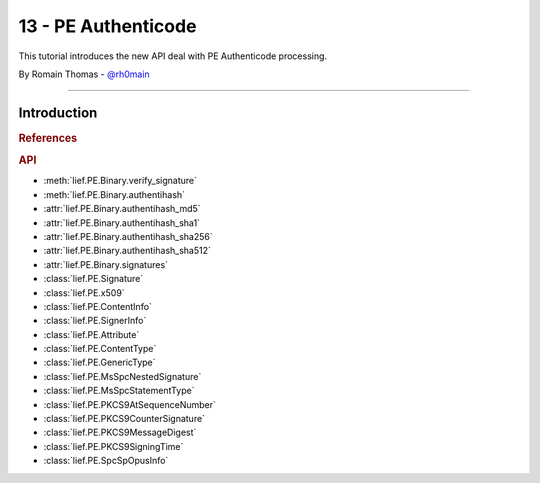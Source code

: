 13 - PE Authenticode
--------------------

This tutorial introduces the new API deal with PE Authenticode processing.

By Romain Thomas - `@rh0main <https://twitter.com/rh0main>`_

------

Introduction
~~~~~~~~~~~~

.. TODO



.. rubric:: References


.. TODO

   https://github.com/ralphje/signify
   https://signify.readthedocs.io/en/latest/authenticode.html

  https://github.com/trailofbits/uthenticode
  https://blog.trailofbits.com/2020/05/27/verifying-windows-binaries-without-windows/


.. rubric:: API

* :meth:`lief.PE.Binary.verify_signature`
* :meth:`lief.PE.Binary.authentihash`
* :attr:`lief.PE.Binary.authentihash_md5`
* :attr:`lief.PE.Binary.authentihash_sha1`
* :attr:`lief.PE.Binary.authentihash_sha256`
* :attr:`lief.PE.Binary.authentihash_sha512`
* :attr:`lief.PE.Binary.signatures`

* :class:`lief.PE.Signature`
* :class:`lief.PE.x509`
* :class:`lief.PE.ContentInfo`
* :class:`lief.PE.SignerInfo`
* :class:`lief.PE.Attribute`
* :class:`lief.PE.ContentType`
* :class:`lief.PE.GenericType`
* :class:`lief.PE.MsSpcNestedSignature`
* :class:`lief.PE.MsSpcStatementType`
* :class:`lief.PE.PKCS9AtSequenceNumber`
* :class:`lief.PE.PKCS9CounterSignature`
* :class:`lief.PE.PKCS9MessageDigest`
* :class:`lief.PE.PKCS9SigningTime`
* :class:`lief.PE.SpcSpOpusInfo`

